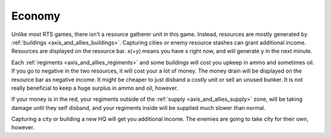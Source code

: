 .. _axis_and_allies_economy:

Economy
============

Unlike most RTS games, there isn't a resource gatherer unit in this game. Instead, resources are mostly generated by :ref:`buildings <axis_and_allies_buildings>`. Capturing cities or enemy resource stashes can grant additional income. Resources are displayed on the resource bar. x(+y) means you have x right now, and will generate y in the next minute. 

Each :ref:`regiments <axis_and_allies_regiments>` and some buildings will cost you upkeep in ammo and sometimes oil. If you go to negative in the two resources, it will cost your a lot of money. The money drain will be displayed on the resource bar as negative income. It might be cheaper to just disband a costly unit or sell an unused bunker. It is not really beneficial to keep a huge surplus in ammo and oil, however. 

If your money is in the red, your regiments outside of the :ref:`supply <axis_and_allies_supply>` zone, will be taking damage until they self disband, and your regiments inside will be supplied much slower than normal. 

Capturing a city or building a new HQ will get you additional income. The enemies are going to take city for their own, however. 

